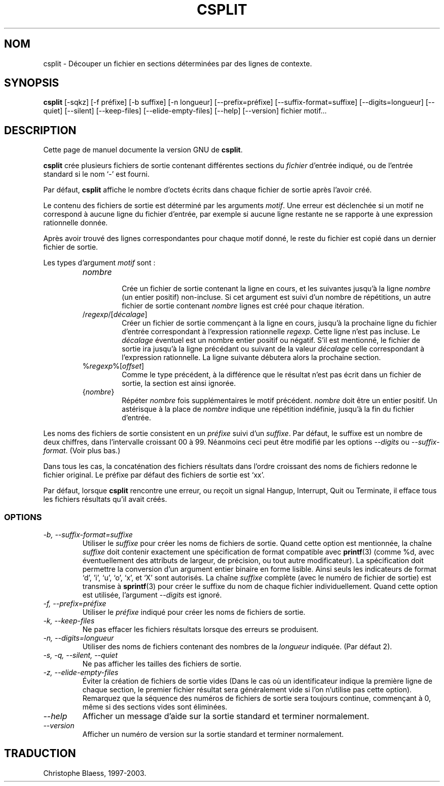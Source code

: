 .\" Traduction 09/01/1997 par Christophe Blaess (ccb@club-internet.fr)
.\"
.\" MàJ 30/07/2003 coreutils-4.5.3
.TH CSPLIT 1 "30 juillet 2003" coreutils "Manuel de l utilisateur Linux"
.SH NOM
csplit \- Découper un fichier en sections déterminées par des lignes de contexte.
.SH SYNOPSIS
.B csplit
[\-sqkz] [\-f préfixe] [\-b suffixe] [\-n longueur] [\-\-prefix=préfixe]
[\-\-suffix\-format=suffixe] [\-\-digits=longueur] [\-\-quiet] [\-\-silent]
[\-\-keep-files] [\-\-elide\-empty\-files] [\-\-help] [\-\-version]
fichier motif...
.SH DESCRIPTION
Cette page de manuel documente la version GNU de
.BR csplit .

.B csplit
crée plusieurs fichiers de sortie contenant différentes sections du \fIfichier\fP
d'entrée indiqué, ou de l'entrée standard si le nom `\-' est fourni.

Par défaut,
.B csplit
affiche le nombre d'octets écrits dans chaque fichier de sortie après
l'avoir créé.
.PP

Le contenu des fichiers de sortie est déterminé par les arguments
.IR motif .
Une erreur est déclenchée si un motif ne correspond à aucune ligne
du fichier d'entrée, par exemple si aucune ligne restante ne
se rapporte à une expression rationnelle donnée.

Après avoir trouvé des lignes correspondantes pour chaque motif donné,
le reste du fichier est copié dans un dernier fichier de sortie.

Les types d'argument \fImotif\fP sont :
.RS
.TP
.I nombre
.br
Crée un fichier de sortie contenant la ligne en cours, et les suivantes
jusqu'à la ligne \fInombre\fP (un entier positif) non-incluse.
Si cet argument est suivi d'un nombre de répétitions, un autre fichier
de sortie contenant \fInombre\fP lignes est créé pour chaque itération.
.TP
/\fIregexp\fP/[\fIdécalage\fP]
.br
Créer un fichier de sortie commençant à la ligne en cours, jusqu'à 
la prochaine ligne du fichier d'entrée correspondant à l'expression
rationnelle \fIregexp\fP. Cette ligne n'est pas incluse. Le \fIdécalage\fP
éventuel est un nombre entier positif ou négatif. S'il est mentionné,
le fichier de sortie ira jusqu'à la ligne précédant ou suivant de la
valeur \fIdécalage\fP celle correspondant à l'expression rationnelle.
La ligne suivante débutera alors la prochaine section.
.TP
%\fIregexp\fP%[\fIoffset\fP]
.br
Comme le type précédent, à la différence que le résultat n'est pas
écrit dans un fichier de sortie, la section est ainsi ignorée.
.TP
{\fInombre\fP}
.br
Répéter \fInombre\fP fois supplémentaires le motif précédent. \fInombre\fP
doit être un entier positif. Un astérisque à la place de \fInombre\fP
indique une répétition indéfinie, jusqu'à la fin du fichier d'entrée.
.RE
.PP
Les noms des fichiers de sortie consistent en un \fIpréfixe\fP suivi
d'un \fIsuffixe\fP. Par défaut, le suffixe est un nombre de deux chiffres,
dans l'intervalle croissant 00 à 99. Néanmoins ceci peut être modifié
par les options
.I \-\-digits
ou
.IR \-\-suffix\-format .
(Voir plus bas.) 

Dans tous les cas, la concaténation des fichiers
résultats dans l'ordre croissant des noms de fichiers redonne le
fichier original.
Le préfixe par défaut des fichiers de sortie est `xx'.
.PP
Par défaut, lorsque
.B csplit
rencontre une erreur, ou reçoit un signal Hangup, Interrupt, Quit ou Terminate,
il efface tous les fichiers résultats qu'il avait créés.
.SS OPTIONS
.TP
.I "\-b, \-\-suffix\-format=suffixe"
Utiliser le
.I suffixe
pour créer les noms de fichiers de sortie. Quand cette option est
mentionnée, la chaîne \fIsuffixe\fP doit contenir exactement une
spécification de format compatible avec \fBprintf\fP(3) 
(comme %d, avec éventuellement des attributs de largeur, de précision, ou
tout autre modificateur). La spécification doit permettre la conversion
d'un argument entier binaire en forme lisible. Ainsi seuls les
indicateurs de format `d', 'i', `u', `o', `x', et `X' sont autorisés.
La chaîne \fIsuffixe\fP complète (avec le numéro de fichier de sortie)
est transmise à \fBsprintf\fP(3) pour créer le suffixe du nom de
chaque fichier individuellement.
Quand cette option est utilisée, l'argument
.I \-\-digits
est ignoré.
.TP
.I "\-f, \-\-prefix=préfixe"
Utiliser le
.I préfixe
indiqué pour créer les noms de fichiers de sortie.
.TP
.I "\-k, \-\-keep-files"
Ne pas effacer les fichiers résultats lorsque des erreurs se produisent.
.TP
.I "\-n, \-\-digits=longueur"
Utiliser des noms de fichiers contenant des nombres de la \fIlongueur\fP
indiquée. (Par défaut 2).
.TP
.I "\-s, \-q, \-\-silent, \-\-quiet"
Ne pas afficher les tailles des fichiers de sortie.
.TP
.I "\-z, \-\-elide\-empty\-files"
Éviter la création de fichiers de sortie vides (Dans le cas où un
identificateur indique la première ligne de chaque section, le premier
fichier résultat sera généralement vide si l'on n'utilise pas cette
option). Remarquez que la séquence des numéros de fichiers de sortie
sera toujours continue, commençant à 0, même si des sections vides
sont éliminées.
.TP
.I "\-\-help"
Afficher un message d'aide sur la sortie standard et terminer normalement.
.TP
.I "\-\-version"
Afficher un numéro de version sur la sortie standard et terminer normalement.

.SH TRADUCTION
Christophe Blaess, 1997-2003.
